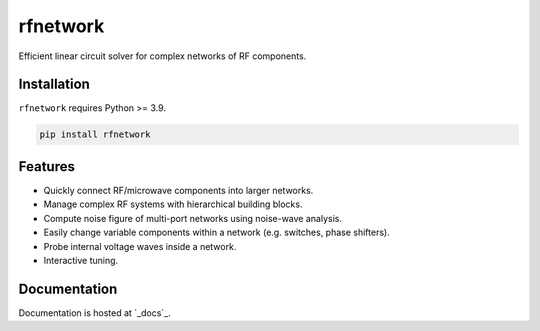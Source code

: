 =========
rfnetwork
=========

Efficient linear circuit solver for complex networks of RF components.

Installation
============

``rfnetwork`` requires Python >= 3.9.

.. code-block:: bash

   pip install rfnetwork


Features
========

* Quickly connect RF/microwave components into larger networks. 
* Manage complex RF systems with hierarchical building blocks.
* Compute noise figure of multi-port networks using noise-wave analysis.
* Easily change variable components within a network (e.g. switches, phase shifters). 
* Probe internal voltage waves inside a network. 
* Interactive tuning.

Documentation
=============

Documentation is hosted at `_docs`_.

.. _docs: https://rfnetwork.readthedocs.io/en/latest/